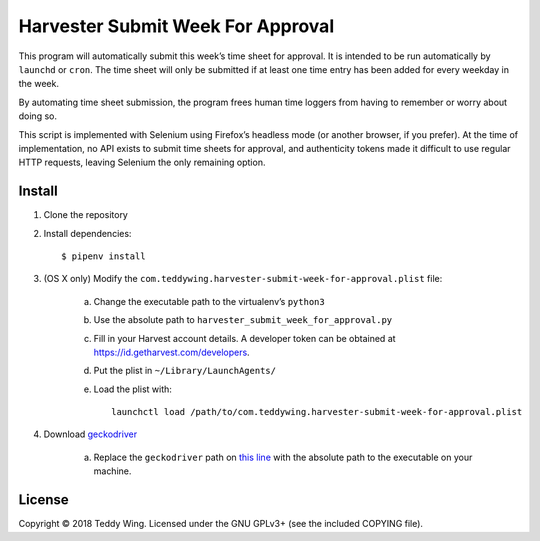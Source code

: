 Harvester Submit Week For Approval
==================================

This program will automatically submit this week’s time sheet for approval. It
is intended to be run automatically by ``launchd`` or ``cron``. The time sheet
will only be submitted if at least one time entry has been added for every
weekday in the week.

By automating time sheet submission, the program frees human time loggers from
having to remember or worry about doing so.

This script is implemented with Selenium using Firefox’s headless mode (or
another browser, if you prefer). At the time of implementation, no API exists to
submit time sheets for approval, and authenticity tokens made it difficult to
use regular HTTP requests, leaving Selenium the only remaining option.


Install
-------

1. Clone the repository
2. Install dependencies::

        $ pipenv install

3. (OS X only) Modify the
   ``com.teddywing.harvester-submit-week-for-approval.plist`` file:

    a. Change the executable path to the virtualenv’s ``python3``
    b. Use the absolute path to ``harvester_submit_week_for_approval.py``
    c. Fill in your Harvest account details. A developer token can be obtained
       at https://id.getharvest.com/developers.
    d. Put the plist in ``~/Library/LaunchAgents/``
    e. Load the plist with::

            launchctl load /path/to/com.teddywing.harvester-submit-week-for-approval.plist

4. Download `geckodriver`_

    a. Replace the ``geckodriver`` path on `this line`_ with the absolute path
       to the executable on your machine.


License
-------

Copyright © 2018 Teddy Wing. Licensed under the GNU GPLv3+ (see the included
COPYING file).


.. _geckodriver: https://github.com/mozilla/geckodriver/releases
.. _this line: https://github.com/teddywing/harvester-submit-week-for-approval/blob/faa4d4c0831b70b5e103d0337c816db025ef8a9f/harvester_submit_week_for_approval.py#L209
